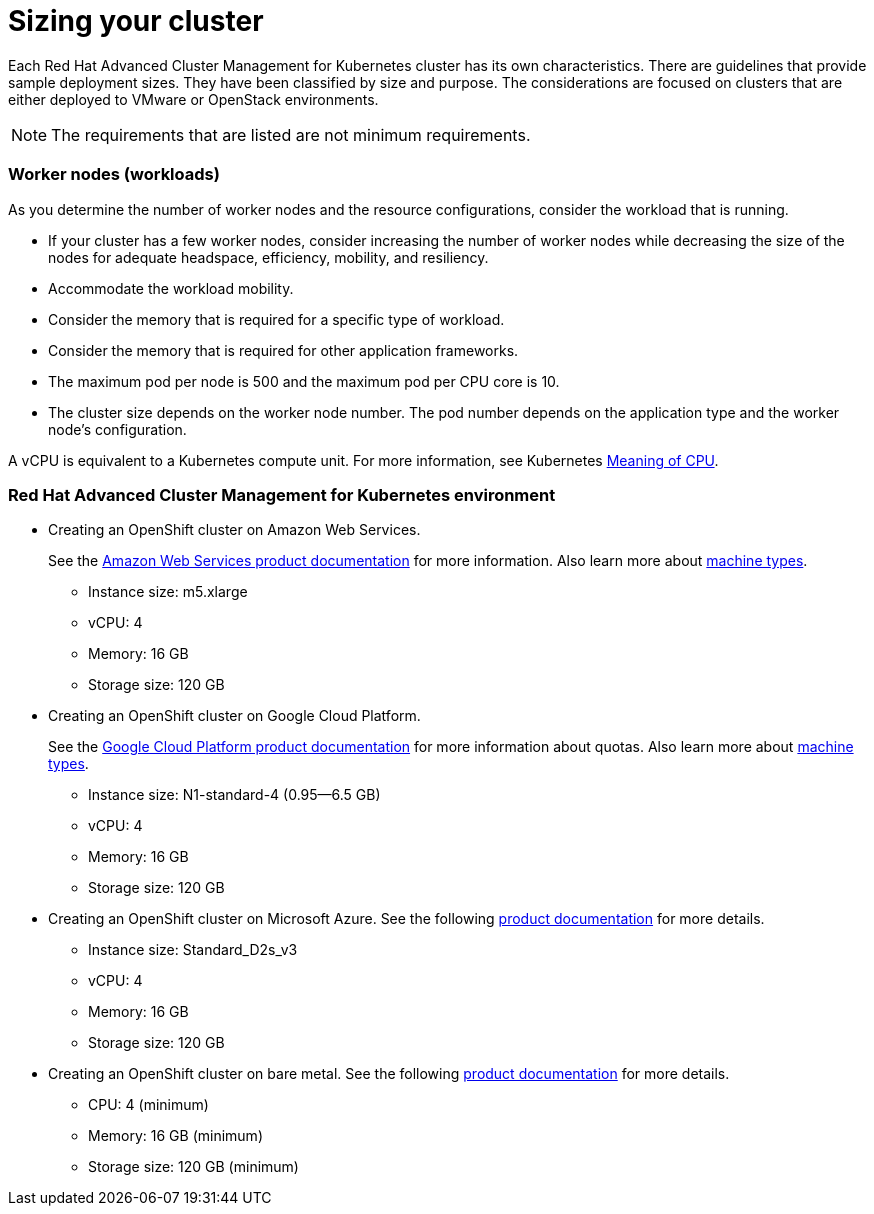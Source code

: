 [#sizing-your-cluster]
= Sizing your cluster

Each Red Hat Advanced Cluster Management for Kubernetes cluster has its own characteristics.
There are guidelines that provide sample deployment sizes.
They have been classified by size and purpose.
The considerations are focused on clusters that are either deployed to VMware or OpenStack environments.

NOTE: The requirements that are listed are not minimum requirements.

[discrete#worker-nodes-workloads]
=== Worker nodes (workloads)

As you determine the number of worker nodes and the resource configurations, consider the workload that is running.

* If your cluster has a few worker nodes, consider increasing the number of worker nodes while decreasing the size of the nodes for adequate headspace, efficiency, mobility, and resiliency.
* Accommodate the workload mobility.
* Consider the memory that is required for a specific type of workload.
* Consider the memory that is required for other application frameworks.
* The maximum pod per node is 500 and the maximum pod per CPU core is 10.
* The cluster size depends on the worker node number.
The pod number depends on the application type and the worker node's configuration.

A vCPU is equivalent to a Kubernetes compute unit.
For more information, see Kubernetes https://kubernetes.io/docs/concepts/configuration/manage-compute-resources-container/#meaning-of-cpu[Meaning of CPU].

[discrete#red-hat-advanced-cluster-management-for-kubernetes-environment]
=== Red Hat Advanced Cluster Management for Kubernetes environment

* Creating an OpenShift cluster on Amazon Web Services.
+
See the https://docs.openshift.com/container-platform/4.3/installing/installing_aws/installing-aws-customizations.html#installing-aws-customizations[Amazon Web Services product documentation] for more information.
Also learn more about https://aws.amazon.com/ec2/instance-types/m5/[machine types].

 ** Instance size: m5.xlarge
 ** vCPU: 4
 ** Memory: 16 GB
 ** Storage size: 120 GB

* Creating an OpenShift cluster on Google Cloud Platform.
+
See the https://cloud.google.com/docs/quota[Google Cloud Platform product documentation] for more information about quotas.
Also learn more about https://cloud.google.com/compute/docs/machine-types[machine types].

 ** Instance size: N1-standard-4 (0.95--6.5 GB)
 ** vCPU: 4
 ** Memory: 16 GB
 ** Storage size: 120 GB

* Creating an OpenShift cluster on Microsoft Azure.
See the following https://docs.openshift.com/container-platform/4.3/installing/installing_azure/installing-azure-account.html[product documentation] for more details.
 ** Instance size: Standard_D2s_v3
 ** vCPU: 4
 ** Memory: 16 GB
 ** Storage size: 120 GB
* Creating an OpenShift cluster on bare metal.
See the following https://docs.openshift.com/container-platform/4.3/installing/installing_bare_metal/installing-bare-metal.html[product documentation] for more details.
 ** CPU: 4 (minimum)
 ** Memory: 16 GB (minimum)
 ** Storage size: 120 GB (minimum)
